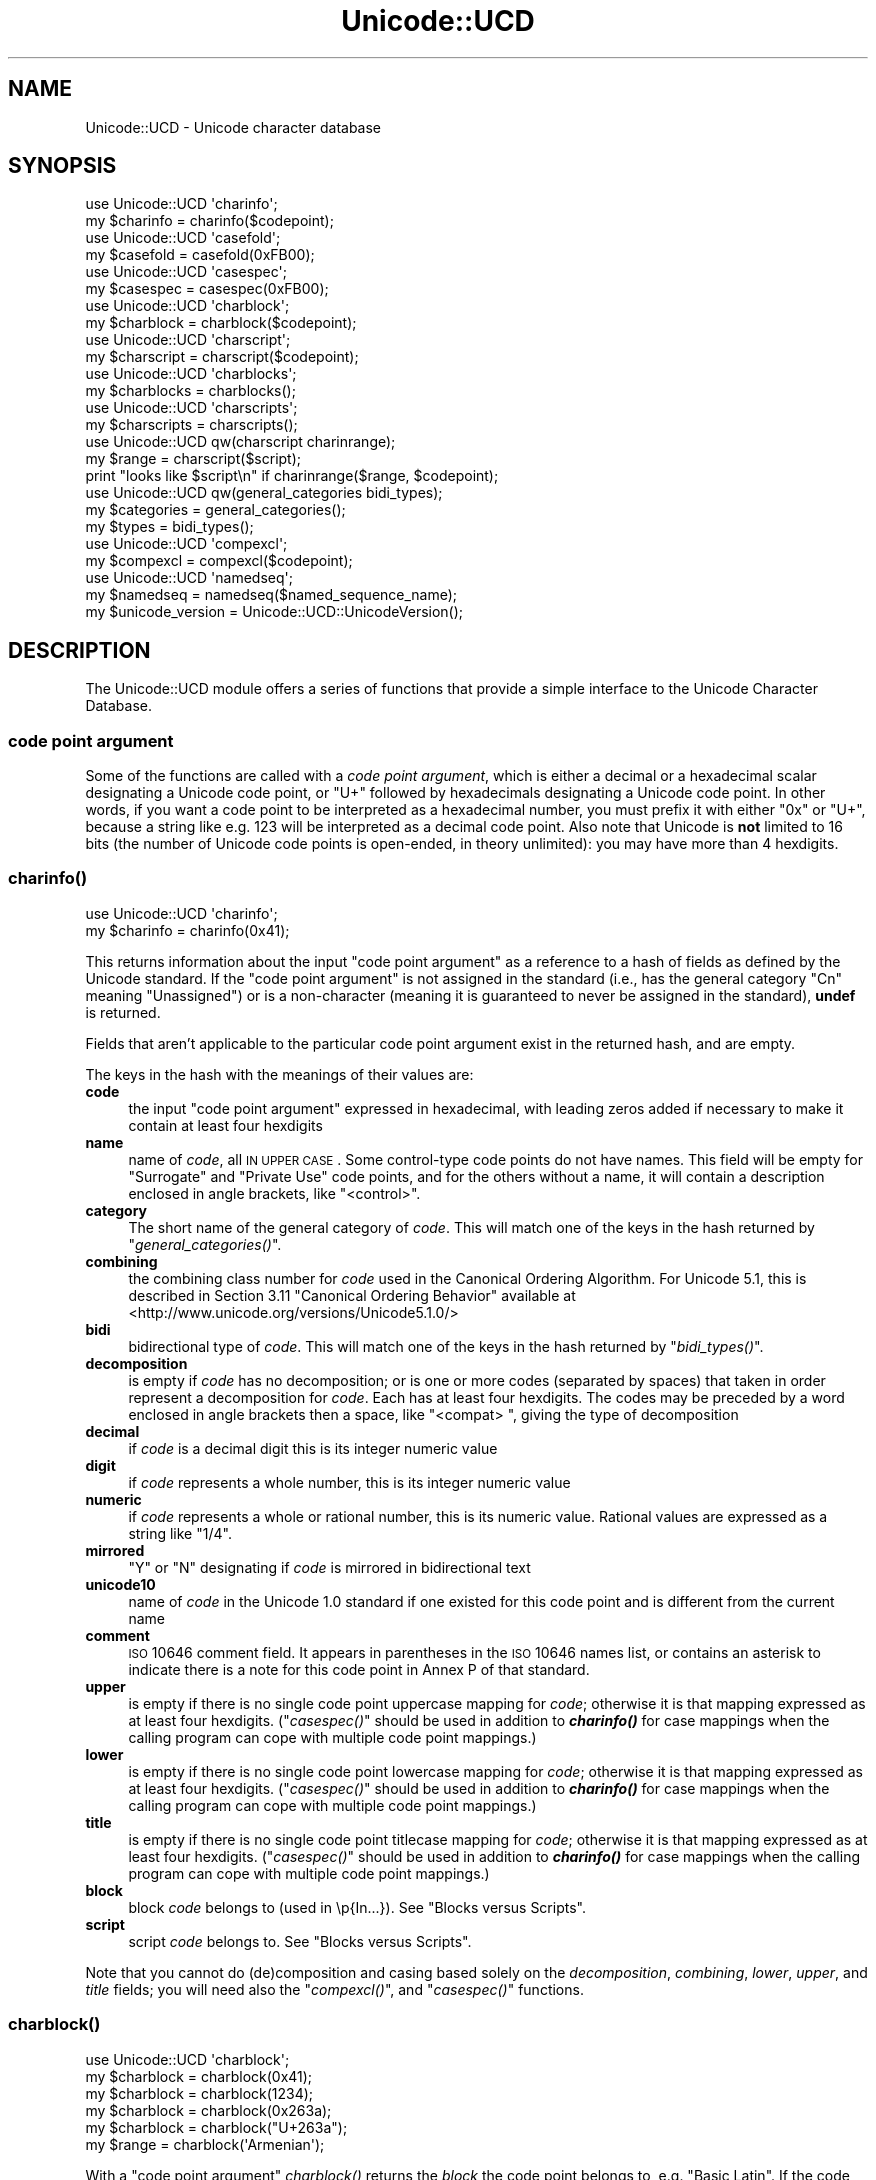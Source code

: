 .\" Automatically generated by Pod::Man 2.23 (Pod::Simple 3.14)
.\"
.\" Standard preamble:
.\" ========================================================================
.de Sp \" Vertical space (when we can't use .PP)
.if t .sp .5v
.if n .sp
..
.de Vb \" Begin verbatim text
.ft CW
.nf
.ne \\$1
..
.de Ve \" End verbatim text
.ft R
.fi
..
.\" Set up some character translations and predefined strings.  \*(-- will
.\" give an unbreakable dash, \*(PI will give pi, \*(L" will give a left
.\" double quote, and \*(R" will give a right double quote.  \*(C+ will
.\" give a nicer C++.  Capital omega is used to do unbreakable dashes and
.\" therefore won't be available.  \*(C` and \*(C' expand to `' in nroff,
.\" nothing in troff, for use with C<>.
.tr \(*W-
.ds C+ C\v'-.1v'\h'-1p'\s-2+\h'-1p'+\s0\v'.1v'\h'-1p'
.ie n \{\
.    ds -- \(*W-
.    ds PI pi
.    if (\n(.H=4u)&(1m=24u) .ds -- \(*W\h'-12u'\(*W\h'-12u'-\" diablo 10 pitch
.    if (\n(.H=4u)&(1m=20u) .ds -- \(*W\h'-12u'\(*W\h'-8u'-\"  diablo 12 pitch
.    ds L" ""
.    ds R" ""
.    ds C` ""
.    ds C' ""
'br\}
.el\{\
.    ds -- \|\(em\|
.    ds PI \(*p
.    ds L" ``
.    ds R" ''
'br\}
.\"
.\" Escape single quotes in literal strings from groff's Unicode transform.
.ie \n(.g .ds Aq \(aq
.el       .ds Aq '
.\"
.\" If the F register is turned on, we'll generate index entries on stderr for
.\" titles (.TH), headers (.SH), subsections (.SS), items (.Ip), and index
.\" entries marked with X<> in POD.  Of course, you'll have to process the
.\" output yourself in some meaningful fashion.
.ie \nF \{\
.    de IX
.    tm Index:\\$1\t\\n%\t"\\$2"
..
.    nr % 0
.    rr F
.\}
.el \{\
.    de IX
..
.\}
.\"
.\" Accent mark definitions (@(#)ms.acc 1.5 88/02/08 SMI; from UCB 4.2).
.\" Fear.  Run.  Save yourself.  No user-serviceable parts.
.    \" fudge factors for nroff and troff
.if n \{\
.    ds #H 0
.    ds #V .8m
.    ds #F .3m
.    ds #[ \f1
.    ds #] \fP
.\}
.if t \{\
.    ds #H ((1u-(\\\\n(.fu%2u))*.13m)
.    ds #V .6m
.    ds #F 0
.    ds #[ \&
.    ds #] \&
.\}
.    \" simple accents for nroff and troff
.if n \{\
.    ds ' \&
.    ds ` \&
.    ds ^ \&
.    ds , \&
.    ds ~ ~
.    ds /
.\}
.if t \{\
.    ds ' \\k:\h'-(\\n(.wu*8/10-\*(#H)'\'\h"|\\n:u"
.    ds ` \\k:\h'-(\\n(.wu*8/10-\*(#H)'\`\h'|\\n:u'
.    ds ^ \\k:\h'-(\\n(.wu*10/11-\*(#H)'^\h'|\\n:u'
.    ds , \\k:\h'-(\\n(.wu*8/10)',\h'|\\n:u'
.    ds ~ \\k:\h'-(\\n(.wu-\*(#H-.1m)'~\h'|\\n:u'
.    ds / \\k:\h'-(\\n(.wu*8/10-\*(#H)'\z\(sl\h'|\\n:u'
.\}
.    \" troff and (daisy-wheel) nroff accents
.ds : \\k:\h'-(\\n(.wu*8/10-\*(#H+.1m+\*(#F)'\v'-\*(#V'\z.\h'.2m+\*(#F'.\h'|\\n:u'\v'\*(#V'
.ds 8 \h'\*(#H'\(*b\h'-\*(#H'
.ds o \\k:\h'-(\\n(.wu+\w'\(de'u-\*(#H)/2u'\v'-.3n'\*(#[\z\(de\v'.3n'\h'|\\n:u'\*(#]
.ds d- \h'\*(#H'\(pd\h'-\w'~'u'\v'-.25m'\f2\(hy\fP\v'.25m'\h'-\*(#H'
.ds D- D\\k:\h'-\w'D'u'\v'-.11m'\z\(hy\v'.11m'\h'|\\n:u'
.ds th \*(#[\v'.3m'\s+1I\s-1\v'-.3m'\h'-(\w'I'u*2/3)'\s-1o\s+1\*(#]
.ds Th \*(#[\s+2I\s-2\h'-\w'I'u*3/5'\v'-.3m'o\v'.3m'\*(#]
.ds ae a\h'-(\w'a'u*4/10)'e
.ds Ae A\h'-(\w'A'u*4/10)'E
.    \" corrections for vroff
.if v .ds ~ \\k:\h'-(\\n(.wu*9/10-\*(#H)'\s-2\u~\d\s+2\h'|\\n:u'
.if v .ds ^ \\k:\h'-(\\n(.wu*10/11-\*(#H)'\v'-.4m'^\v'.4m'\h'|\\n:u'
.    \" for low resolution devices (crt and lpr)
.if \n(.H>23 .if \n(.V>19 \
\{\
.    ds : e
.    ds 8 ss
.    ds o a
.    ds d- d\h'-1'\(ga
.    ds D- D\h'-1'\(hy
.    ds th \o'bp'
.    ds Th \o'LP'
.    ds ae ae
.    ds Ae AE
.\}
.rm #[ #] #H #V #F C
.\" ========================================================================
.\"
.IX Title "Unicode::UCD 3"
.TH Unicode::UCD 3 "2011-01-09" "perl v5.12.3" "Perl Programmers Reference Guide"
.\" For nroff, turn off justification.  Always turn off hyphenation; it makes
.\" way too many mistakes in technical documents.
.if n .ad l
.nh
.SH "NAME"
Unicode::UCD \- Unicode character database
.SH "SYNOPSIS"
.IX Header "SYNOPSIS"
.Vb 2
\&    use Unicode::UCD \*(Aqcharinfo\*(Aq;
\&    my $charinfo   = charinfo($codepoint);
\&
\&    use Unicode::UCD \*(Aqcasefold\*(Aq;
\&    my $casefold = casefold(0xFB00);
\&
\&    use Unicode::UCD \*(Aqcasespec\*(Aq;
\&    my $casespec = casespec(0xFB00);
\&
\&    use Unicode::UCD \*(Aqcharblock\*(Aq;
\&    my $charblock  = charblock($codepoint);
\&
\&    use Unicode::UCD \*(Aqcharscript\*(Aq;
\&    my $charscript = charscript($codepoint);
\&
\&    use Unicode::UCD \*(Aqcharblocks\*(Aq;
\&    my $charblocks = charblocks();
\&
\&    use Unicode::UCD \*(Aqcharscripts\*(Aq;
\&    my $charscripts = charscripts();
\&
\&    use Unicode::UCD qw(charscript charinrange);
\&    my $range = charscript($script);
\&    print "looks like $script\en" if charinrange($range, $codepoint);
\&
\&    use Unicode::UCD qw(general_categories bidi_types);
\&    my $categories = general_categories();
\&    my $types = bidi_types();
\&
\&    use Unicode::UCD \*(Aqcompexcl\*(Aq;
\&    my $compexcl = compexcl($codepoint);
\&
\&    use Unicode::UCD \*(Aqnamedseq\*(Aq;
\&    my $namedseq = namedseq($named_sequence_name);
\&
\&    my $unicode_version = Unicode::UCD::UnicodeVersion();
.Ve
.SH "DESCRIPTION"
.IX Header "DESCRIPTION"
The Unicode::UCD module offers a series of functions that
provide a simple interface to the Unicode
Character Database.
.SS "code point argument"
.IX Subsection "code point argument"
Some of the functions are called with a \fIcode point argument\fR, which is either
a decimal or a hexadecimal scalar designating a Unicode code point, or \f(CW\*(C`U+\*(C'\fR
followed by hexadecimals designating a Unicode code point.  In other words, if
you want a code point to be interpreted as a hexadecimal number, you must
prefix it with either \f(CW\*(C`0x\*(C'\fR or \f(CW\*(C`U+\*(C'\fR, because a string like e.g. \f(CW123\fR will be
interpreted as a decimal code point.  Also note that Unicode is \fBnot\fR limited
to 16 bits (the number of Unicode code points is open-ended, in theory
unlimited): you may have more than 4 hexdigits.
.SS "\fB\fP\f(BIcharinfo()\fP\fB\fP"
.IX Subsection "charinfo()"
.Vb 1
\&    use Unicode::UCD \*(Aqcharinfo\*(Aq;
\&
\&    my $charinfo = charinfo(0x41);
.Ve
.PP
This returns information about the input \*(L"code point argument\*(R"
as a reference to a hash of fields as defined by the Unicode
standard.  If the \*(L"code point argument\*(R" is not assigned in the standard
(i.e., has the general category \f(CW\*(C`Cn\*(C'\fR meaning \f(CW\*(C`Unassigned\*(C'\fR)
or is a non-character (meaning it is guaranteed to never be assigned in
the standard),
\&\fBundef\fR is returned.
.PP
Fields that aren't applicable to the particular code point argument exist in the
returned hash, and are empty.
.PP
The keys in the hash with the meanings of their values are:
.IP "\fBcode\fR" 4
.IX Item "code"
the input \*(L"code point argument\*(R" expressed in hexadecimal, with leading zeros
added if necessary to make it contain at least four hexdigits
.IP "\fBname\fR" 4
.IX Item "name"
name of \fIcode\fR, all \s-1IN\s0 \s-1UPPER\s0 \s-1CASE\s0.
Some control-type code points do not have names.
This field will be empty for \f(CW\*(C`Surrogate\*(C'\fR and \f(CW\*(C`Private Use\*(C'\fR code points,
and for the others without a name,
it will contain a description enclosed in angle brackets, like
\&\f(CW\*(C`<control>\*(C'\fR.
.IP "\fBcategory\fR" 4
.IX Item "category"
The short name of the general category of \fIcode\fR.
This will match one of the keys in the hash returned by \*(L"\fIgeneral_categories()\fR\*(R".
.IP "\fBcombining\fR" 4
.IX Item "combining"
the combining class number for \fIcode\fR used in the Canonical Ordering Algorithm.
For Unicode 5.1, this is described in Section 3.11 \f(CW\*(C`Canonical Ordering Behavior\*(C'\fR
available at
<http://www.unicode.org/versions/Unicode5.1.0/>
.IP "\fBbidi\fR" 4
.IX Item "bidi"
bidirectional type of \fIcode\fR.
This will match one of the keys in the hash returned by \*(L"\fIbidi_types()\fR\*(R".
.IP "\fBdecomposition\fR" 4
.IX Item "decomposition"
is empty if \fIcode\fR has no decomposition; or is one or more codes
(separated by spaces) that taken in order represent a decomposition for
\&\fIcode\fR.  Each has at least four hexdigits.
The codes may be preceded by a word enclosed in angle brackets then a space,
like \f(CW\*(C`<compat> \*(C'\fR, giving the type of decomposition
.IP "\fBdecimal\fR" 4
.IX Item "decimal"
if \fIcode\fR is a decimal digit this is its integer numeric value
.IP "\fBdigit\fR" 4
.IX Item "digit"
if \fIcode\fR represents a whole number, this is its integer numeric value
.IP "\fBnumeric\fR" 4
.IX Item "numeric"
if \fIcode\fR represents a whole or rational number, this is its numeric value.
Rational values are expressed as a string like \f(CW\*(C`1/4\*(C'\fR.
.IP "\fBmirrored\fR" 4
.IX Item "mirrored"
\&\f(CW\*(C`Y\*(C'\fR or \f(CW\*(C`N\*(C'\fR designating if \fIcode\fR is mirrored in bidirectional text
.IP "\fBunicode10\fR" 4
.IX Item "unicode10"
name of \fIcode\fR in the Unicode 1.0 standard if one
existed for this code point and is different from the current name
.IP "\fBcomment\fR" 4
.IX Item "comment"
\&\s-1ISO\s0 10646 comment field.
It appears in parentheses in the \s-1ISO\s0 10646 names list,
or contains an asterisk to indicate there is
a note for this code point in Annex P of that standard.
.IP "\fBupper\fR" 4
.IX Item "upper"
is empty if there is no single code point uppercase mapping for \fIcode\fR;
otherwise it is that mapping expressed as at least four hexdigits.
(\*(L"\fIcasespec()\fR\*(R" should be used in addition to \fB\f(BIcharinfo()\fB\fR
for case mappings when the calling program can cope with multiple code point
mappings.)
.IP "\fBlower\fR" 4
.IX Item "lower"
is empty if there is no single code point lowercase mapping for \fIcode\fR;
otherwise it is that mapping expressed as at least four hexdigits.
(\*(L"\fIcasespec()\fR\*(R" should be used in addition to \fB\f(BIcharinfo()\fB\fR
for case mappings when the calling program can cope with multiple code point
mappings.)
.IP "\fBtitle\fR" 4
.IX Item "title"
is empty if there is no single code point titlecase mapping for \fIcode\fR;
otherwise it is that mapping expressed as at least four hexdigits.
(\*(L"\fIcasespec()\fR\*(R" should be used in addition to \fB\f(BIcharinfo()\fB\fR
for case mappings when the calling program can cope with multiple code point
mappings.)
.IP "\fBblock\fR" 4
.IX Item "block"
block \fIcode\fR belongs to (used in \ep{In...}).
See \*(L"Blocks versus Scripts\*(R".
.IP "\fBscript\fR" 4
.IX Item "script"
script \fIcode\fR belongs to.
See \*(L"Blocks versus Scripts\*(R".
.PP
Note that you cannot do (de)composition and casing based solely on the
\&\fIdecomposition\fR, \fIcombining\fR, \fIlower\fR, \fIupper\fR, and \fItitle\fR fields;
you will need also the \*(L"\fIcompexcl()\fR\*(R", and \*(L"\fIcasespec()\fR\*(R" functions.
.SS "\fB\fP\f(BIcharblock()\fP\fB\fP"
.IX Subsection "charblock()"
.Vb 1
\&    use Unicode::UCD \*(Aqcharblock\*(Aq;
\&
\&    my $charblock = charblock(0x41);
\&    my $charblock = charblock(1234);
\&    my $charblock = charblock(0x263a);
\&    my $charblock = charblock("U+263a");
\&
\&    my $range     = charblock(\*(AqArmenian\*(Aq);
.Ve
.PP
With a \*(L"code point argument\*(R" \fIcharblock()\fR returns the \fIblock\fR the code point
belongs to, e.g.  \f(CW\*(C`Basic Latin\*(C'\fR.
If the code point is unassigned, this returns the block it would belong to if
it were assigned (which it may in future versions of the Unicode Standard).
.PP
See also \*(L"Blocks versus Scripts\*(R".
.PP
If supplied with an argument that can't be a code point, \fIcharblock()\fR tries
to do the opposite and interpret the argument as a code point block. The
return value is a \fIrange\fR: an anonymous list of lists that contain
\&\fIstart-of-range\fR, \fIend-of-range\fR code point pairs. You can test whether
a code point is in a range using the \*(L"\fIcharinrange()\fR\*(R" function. If the
argument is not a known code point block, \fBundef\fR is returned.
.SS "\fB\fP\f(BIcharscript()\fP\fB\fP"
.IX Subsection "charscript()"
.Vb 1
\&    use Unicode::UCD \*(Aqcharscript\*(Aq;
\&
\&    my $charscript = charscript(0x41);
\&    my $charscript = charscript(1234);
\&    my $charscript = charscript("U+263a");
\&
\&    my $range      = charscript(\*(AqThai\*(Aq);
.Ve
.PP
With a \*(L"code point argument\*(R" \fIcharscript()\fR returns the \fIscript\fR the
code point belongs to, e.g.  \f(CW\*(C`Latin\*(C'\fR, \f(CW\*(C`Greek\*(C'\fR, \f(CW\*(C`Han\*(C'\fR.
If the code point is unassigned, it returns \fBundef\fR
.PP
If supplied with an argument that can't be a code point, \fIcharscript()\fR tries
to do the opposite and interpret the argument as a code point script. The
return value is a \fIrange\fR: an anonymous list of lists that contain
\&\fIstart-of-range\fR, \fIend-of-range\fR code point pairs. You can test whether a
code point is in a range using the \*(L"\fIcharinrange()\fR\*(R" function. If the
argument is not a known code point script, \fBundef\fR is returned.
.PP
See also \*(L"Blocks versus Scripts\*(R".
.SS "\fB\fP\f(BIcharblocks()\fP\fB\fP"
.IX Subsection "charblocks()"
.Vb 1
\&    use Unicode::UCD \*(Aqcharblocks\*(Aq;
\&
\&    my $charblocks = charblocks();
.Ve
.PP
\&\fIcharblocks()\fR returns a reference to a hash with the known block names
as the keys, and the code point ranges (see \*(L"\fIcharblock()\fR\*(R") as the values.
.PP
See also \*(L"Blocks versus Scripts\*(R".
.SS "\fB\fP\f(BIcharscripts()\fP\fB\fP"
.IX Subsection "charscripts()"
.Vb 1
\&    use Unicode::UCD \*(Aqcharscripts\*(Aq;
\&
\&    my $charscripts = charscripts();
.Ve
.PP
\&\fIcharscripts()\fR returns a reference to a hash with the known script
names as the keys, and the code point ranges (see \*(L"\fIcharscript()\fR\*(R") as
the values.
.PP
See also \*(L"Blocks versus Scripts\*(R".
.SS "\fB\fP\f(BIcharinrange()\fP\fB\fP"
.IX Subsection "charinrange()"
In addition to using the \f(CW\*(C`\ep{In...}\*(C'\fR and \f(CW\*(C`\eP{In...}\*(C'\fR constructs, you
can also test whether a code point is in the \fIrange\fR as returned by
\&\*(L"\fIcharblock()\fR\*(R" and \*(L"\fIcharscript()\fR\*(R" or as the values of the hash returned
by \*(L"\fIcharblocks()\fR\*(R" and \*(L"\fIcharscripts()\fR\*(R" by using \fIcharinrange()\fR:
.PP
.Vb 1
\&    use Unicode::UCD qw(charscript charinrange);
\&
\&    $range = charscript(\*(AqHiragana\*(Aq);
\&    print "looks like hiragana\en" if charinrange($range, $codepoint);
.Ve
.SS "\fB\fP\f(BIgeneral_categories()\fP\fB\fP"
.IX Subsection "general_categories()"
.Vb 1
\&    use Unicode::UCD \*(Aqgeneral_categories\*(Aq;
\&
\&    my $categories = general_categories();
.Ve
.PP
This returns a reference to a hash which has short
general category names (such as \f(CW\*(C`Lu\*(C'\fR, \f(CW\*(C`Nd\*(C'\fR, \f(CW\*(C`Zs\*(C'\fR, \f(CW\*(C`S\*(C'\fR) as keys and long
names (such as \f(CW\*(C`UppercaseLetter\*(C'\fR, \f(CW\*(C`DecimalNumber\*(C'\fR, \f(CW\*(C`SpaceSeparator\*(C'\fR,
\&\f(CW\*(C`Symbol\*(C'\fR) as values.  The hash is reversible in case you need to go
from the long names to the short names.  The general category is the
one returned from
\&\*(L"\fIcharinfo()\fR\*(R" under the \f(CW\*(C`category\*(C'\fR key.
.SS "\fB\fP\f(BIbidi_types()\fP\fB\fP"
.IX Subsection "bidi_types()"
.Vb 1
\&    use Unicode::UCD \*(Aqbidi_types\*(Aq;
\&
\&    my $categories = bidi_types();
.Ve
.PP
This returns a reference to a hash which has the short
bidi (bidirectional) type names (such as \f(CW\*(C`L\*(C'\fR, \f(CW\*(C`R\*(C'\fR) as keys and long
names (such as \f(CW\*(C`Left\-to\-Right\*(C'\fR, \f(CW\*(C`Right\-to\-Left\*(C'\fR) as values.  The
hash is reversible in case you need to go from the long names to the
short names.  The bidi type is the one returned from
\&\*(L"\fIcharinfo()\fR\*(R"
under the \f(CW\*(C`bidi\*(C'\fR key.  For the exact meaning of the various bidi classes
the Unicode \s-1TR9\s0 is recommended reading:
<http://www.unicode.org/reports/tr9/>
(as of Unicode 5.0.0)
.SS "\fB\fP\f(BIcompexcl()\fP\fB\fP"
.IX Subsection "compexcl()"
.Vb 1
\&    use Unicode::UCD \*(Aqcompexcl\*(Aq;
\&
\&    my $compexcl = compexcl(0x09dc);
.Ve
.PP
This returns \fBtrue\fR if the
\&\*(L"code point argument\*(R" should not be produced by composition normalization,
\&\fB\s-1AND\s0\fR if that fact is not otherwise determinable from the Unicode data base.
It currently does not return \fBtrue\fR if the code point has a decomposition
consisting of another single code point, nor if its decomposition starts
with a code point whose combining class is non-zero.  Code points that meet
either of these conditions should also not be produced by composition
normalization.
.PP
It returns \fBfalse\fR otherwise.
.SS "\fB\fP\f(BIcasefold()\fP\fB\fP"
.IX Subsection "casefold()"
.Vb 1
\&    use Unicode::UCD \*(Aqcasefold\*(Aq;
\&
\&    my $casefold = casefold(0xDF);
\&    if (defined $casefold) {
\&        my @full_fold_hex = split / /, $casefold\->{\*(Aqfull\*(Aq};
\&        my $full_fold_string =
\&                    join "", map {chr(hex($_))} @full_fold_hex;
\&        my @turkic_fold_hex =
\&                        split / /, ($casefold\->{\*(Aqturkic\*(Aq} ne "")
\&                                        ? $casefold\->{\*(Aqturkic\*(Aq}
\&                                        : $casefold\->{\*(Aqfull\*(Aq};
\&        my $turkic_fold_string =
\&                        join "", map {chr(hex($_))} @turkic_fold_hex;
\&    }
\&    if (defined $casefold && $casefold\->{\*(Aqsimple\*(Aq} ne "") {
\&        my $simple_fold_hex = $casefold\->{\*(Aqsimple\*(Aq};
\&        my $simple_fold_string = chr(hex($simple_fold_hex));
\&    }
.Ve
.PP
This returns the (almost) locale-independent case folding of the
character specified by the \*(L"code point argument\*(R".
.PP
If there is no case folding for that code point, \fBundef\fR is returned.
.PP
If there is a case folding for that code point, a reference to a hash
with the following fields is returned:
.IP "\fBcode\fR" 4
.IX Item "code"
the input \*(L"code point argument\*(R" expressed in hexadecimal, with leading zeros
added if necessary to make it contain at least four hexdigits
.IP "\fBfull\fR" 4
.IX Item "full"
one or more codes (separated by spaces) that taken in order give the
code points for the case folding for \fIcode\fR.
Each has at least four hexdigits.
.IP "\fBsimple\fR" 4
.IX Item "simple"
is empty, or is exactly one code with at least four hexdigits which can be used
as an alternative case folding when the calling program cannot cope with the
fold being a sequence of multiple code points.  If \fIfull\fR is just one code
point, then \fIsimple\fR equals \fIfull\fR.  If there is no single code point folding
defined for \fIcode\fR, then \fIsimple\fR is the empty string.  Otherwise, it is an
inferior, but still better-than-nothing alternative folding to \fIfull\fR.
.IP "\fBmapping\fR" 4
.IX Item "mapping"
is the same as \fIsimple\fR if \fIsimple\fR is not empty, and it is the same as \fIfull\fR
otherwise.  It can be considered to be the simplest possible folding for
\&\fIcode\fR.  It is defined primarily for backwards compatibility.
.IP "\fBstatus\fR" 4
.IX Item "status"
is \f(CW\*(C`C\*(C'\fR (for \f(CW\*(C`common\*(C'\fR) if the best possible fold is a single code point
(\fIsimple\fR equals \fIfull\fR equals \fImapping\fR).  It is \f(CW\*(C`S\*(C'\fR if there are distinct
folds, \fIsimple\fR and \fIfull\fR (\fImapping\fR equals \fIsimple\fR).  And it is \f(CW\*(C`F\*(C'\fR if
there only a \fIfull\fR fold (\fImapping\fR equals \fIfull\fR; \fIsimple\fR is empty).  Note
that this
describes the contents of \fImapping\fR.  It is defined primarily for backwards
compatibility.
.Sp
On versions 3.1 and earlier of Unicode, \fIstatus\fR can also be
\&\f(CW\*(C`I\*(C'\fR which is the same as \f(CW\*(C`C\*(C'\fR but is a special case for dotted uppercase I and
dotless lowercase i:
.RS 4
.IP "\fB*\fR" 4
.IX Item "*"
If you use this \f(CW\*(C`I\*(C'\fR mapping, the result is case-insensitive,
but dotless and dotted I's are not distinguished
.IP "\fB*\fR" 4
.IX Item "*"
If you exclude this \f(CW\*(C`I\*(C'\fR mapping, the result is not fully case-insensitive, but
dotless and dotted I's are distinguished
.RE
.RS 4
.RE
.IP "\fBturkic\fR" 4
.IX Item "turkic"
contains any special folding for Turkic languages.  For versions of Unicode
starting with 3.2, this field is empty unless \fIcode\fR has a different folding
in Turkic languages, in which case it is one or more codes (separated by
spaces) that taken in order give the code points for the case folding for
\&\fIcode\fR in those languages.
Each code has at least four hexdigits.
Note that this folding does not maintain canonical equivalence without
additional processing.
.Sp
For versions of Unicode 3.1 and earlier, this field is empty unless there is a
special folding for Turkic languages, in which case \fIstatus\fR is \f(CW\*(C`I\*(C'\fR, and
\&\fImapping\fR, \fIfull\fR, \fIsimple\fR, and \fIturkic\fR are all equal.
.PP
Programs that want complete generality and the best folding results should use
the folding contained in the \fIfull\fR field.  But note that the fold for some
code points will be a sequence of multiple code points.
.PP
Programs that can't cope with the fold mapping being multiple code points can
use the folding contained in the \fIsimple\fR field, with the loss of some
generality.  In Unicode 5.1, about 7% of the defined foldings have no single
code point folding.
.PP
The \fImapping\fR and \fIstatus\fR fields are provided for backwards compatibility for
existing programs.  They contain the same values as in previous versions of
this function.
.PP
Locale is not completely independent.  The \fIturkic\fR field contains results to
use when the locale is a Turkic language.
.PP
For more information about case mappings see
<http://www.unicode.org/unicode/reports/tr21>
.SS "\fB\fP\f(BIcasespec()\fP\fB\fP"
.IX Subsection "casespec()"
.Vb 1
\&    use Unicode::UCD \*(Aqcasespec\*(Aq;
\&
\&    my $casespec = casespec(0xFB00);
.Ve
.PP
This returns the potentially locale-dependent case mappings of the \*(L"code point
argument\*(R".  The mappings may be longer than a single code point (which the basic
Unicode case mappings as returned by \*(L"\fIcharinfo()\fR\*(R" never are).
.PP
If there are no case mappings for the \*(L"code point argument\*(R", or if all three
possible mappings (\fIlower\fR, \fItitle\fR and \fIupper\fR) result in single code
points and are locale independent and unconditional, \fBundef\fR is returned
(which means that the case mappings, if any, for the code point are those
returned by \*(L"\fIcharinfo()\fR\*(R").
.PP
Otherwise, a reference to a hash giving the mappings (or a reference to a hash
of such hashes, explained below) is returned with the following keys and their
meanings:
.PP
The keys in the bottom layer hash with the meanings of their values are:
.IP "\fBcode\fR" 4
.IX Item "code"
the input \*(L"code point argument\*(R" expressed in hexadecimal, with leading zeros
added if necessary to make it contain at least four hexdigits
.IP "\fBlower\fR" 4
.IX Item "lower"
one or more codes (separated by spaces) that taken in order give the
code points for the lower case of \fIcode\fR.
Each has at least four hexdigits.
.IP "\fBtitle\fR" 4
.IX Item "title"
one or more codes (separated by spaces) that taken in order give the
code points for the title case of \fIcode\fR.
Each has at least four hexdigits.
.IP "\fBlower\fR" 4
.IX Item "lower"
one or more codes (separated by spaces) that taken in order give the
code points for the upper case of \fIcode\fR.
Each has at least four hexdigits.
.IP "\fBcondition\fR" 4
.IX Item "condition"
the conditions for the mappings to be valid.
If \fBundef\fR, the mappings are always valid.
When defined, this field is a list of conditions,
all of which must be true for the mappings to be valid.
The list consists of one or more
\&\fIlocales\fR (see below)
and/or \fIcontexts\fR (explained in the next paragraph),
separated by spaces.
(Other than as used to separate elements, spaces are to be ignored.)
Case distinctions in the condition list are not significant.
Conditions preceded by \*(L"\s-1NON_\s0\*(R" represent the negation of the condition.
.Sp
A \fIcontext\fR is one of those defined in the Unicode standard.
For Unicode 5.1, they are defined in Section 3.13 \f(CW\*(C`Default Case Operations\*(C'\fR
available at
<http://www.unicode.org/versions/Unicode5.1.0/>.
These are for context-sensitive casing.
.PP
The hash described above is returned for locale-independent casing, where
at least one of the mappings has length longer than one.  If \fBundef\fR is 
returned, the code point may have mappings, but if so, all are length one,
and are returned by \*(L"\fIcharinfo()\fR\*(R".
Note that when this function does return a value, it will be for the complete
set of mappings for a code point, even those whose length is one.
.PP
If there are additional casing rules that apply only in certain locales,
an additional key for each will be defined in the returned hash.  Each such key
will be its locale name, defined as a 2\-letter \s-1ISO\s0 3166 country code, possibly
followed by a \*(L"_\*(R" and a 2\-letter \s-1ISO\s0 language code (possibly followed by a \*(L"_\*(R"
and a variant code).  You can find the lists of all possible locales, see
Locale::Country and Locale::Language.
(In Unicode 5.1, the only locales returned by this function
are \f(CW\*(C`lt\*(C'\fR, \f(CW\*(C`tr\*(C'\fR, and \f(CW\*(C`az\*(C'\fR.)
.PP
Each locale key is a reference to a hash that has the form above, and gives
the casing rules for that particular locale, which take precedence over the
locale-independent ones when in that locale.
.PP
If the only casing for a code point is locale-dependent, then the returned
hash will not have any of the base keys, like \f(CW\*(C`code\*(C'\fR, \f(CW\*(C`upper\*(C'\fR, etc., but
will contain only locale keys.
.PP
For more information about case mappings see
<http://www.unicode.org/unicode/reports/tr21/>
.SS "\fB\fP\f(BInamedseq()\fP\fB\fP"
.IX Subsection "namedseq()"
.Vb 1
\&    use Unicode::UCD \*(Aqnamedseq\*(Aq;
\&
\&    my $namedseq = namedseq("KATAKANA LETTER AINU P");
\&    my @namedseq = namedseq("KATAKANA LETTER AINU P");
\&    my %namedseq = namedseq();
.Ve
.PP
If used with a single argument in a scalar context, returns the string
consisting of the code points of the named sequence, or \fBundef\fR if no
named sequence by that name exists.  If used with a single argument in
a list context, it returns the list of the ordinals of the code points.  If used
with no
arguments in a list context, returns a hash with the names of the
named sequences as the keys and the named sequences as strings as
the values.  Otherwise, it returns \fBundef\fR or an empty list depending
on the context.
.PP
This function only operates on officially approved (not provisional) named
sequences.
.SS "Unicode::UCD::UnicodeVersion"
.IX Subsection "Unicode::UCD::UnicodeVersion"
This returns the version of the Unicode Character Database, in other words, the
version of the Unicode standard the database implements.  The version is a
string of numbers delimited by dots (\f(CW\*(Aq.\*(Aq\fR).
.SS "\fBBlocks versus Scripts\fP"
.IX Subsection "Blocks versus Scripts"
The difference between a block and a script is that scripts are closer
to the linguistic notion of a set of code points required to present
languages, while block is more of an artifact of the Unicode code point
numbering and separation into blocks of (mostly) 256 code points.
.PP
For example the Latin \fBscript\fR is spread over several \fBblocks\fR, such
as \f(CW\*(C`Basic Latin\*(C'\fR, \f(CW\*(C`Latin 1 Supplement\*(C'\fR, \f(CW\*(C`Latin Extended\-A\*(C'\fR, and
\&\f(CW\*(C`Latin Extended\-B\*(C'\fR.  On the other hand, the Latin script does not
contain all the characters of the \f(CW\*(C`Basic Latin\*(C'\fR block (also known as
\&\s-1ASCII\s0): it includes only the letters, and not, for example, the digits
or the punctuation.
.PP
For blocks see <http://www.unicode.org/Public/UNIDATA/Blocks.txt>
.PP
For scripts see \s-1UTR\s0 #24: <http://www.unicode.org/unicode/reports/tr24/>
.SS "\fBMatching Scripts and Blocks\fP"
.IX Subsection "Matching Scripts and Blocks"
Scripts are matched with the regular-expression construct
\&\f(CW\*(C`\ep{...}\*(C'\fR (e.g. \f(CW\*(C`\ep{Tibetan}\*(C'\fR matches characters of the Tibetan script),
while \f(CW\*(C`\ep{In...}\*(C'\fR is used for blocks (e.g. \f(CW\*(C`\ep{InTibetan}\*(C'\fR matches
any of the 256 code points in the Tibetan block).
.SS "Implementation Note"
.IX Subsection "Implementation Note"
The first use of \fIcharinfo()\fR opens a read-only filehandle to the Unicode
Character Database (the database is included in the Perl distribution).
The filehandle is then kept open for further queries.  In other words,
if you are wondering where one of your filehandles went, that's where.
.SH "BUGS"
.IX Header "BUGS"
Does not yet support \s-1EBCDIC\s0 platforms.
.PP
\&\*(L"\fIcompexcl()\fR\*(R" should give a complete list of excluded code points.
.SH "AUTHOR"
.IX Header "AUTHOR"
Jarkko Hietaniemi
